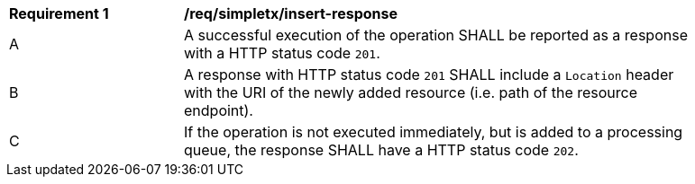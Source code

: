 [[req_simpletx_insert-response]]
[width="90%",cols="2,6a"]
|===
^|*Requirement {counter:req-id}* |*/req/simpletx/insert-response* 
^|A |A successful execution of the operation SHALL be reported as a response with a HTTP status code `201`.
^|B |A response with HTTP status code `201` SHALL include a `Location` header with the URI of the newly added resource (i.e. path of the resource endpoint).
^|C |If the operation is not executed immediately, but is added to a processing queue, the response SHALL have a HTTP status code `202`.
|===
